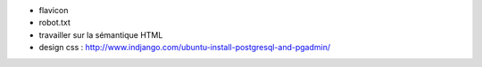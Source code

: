 - flavicon
- robot.txt
- travailler sur la sémantique HTML
- design css : http://www.indjango.com/ubuntu-install-postgresql-and-pgadmin/